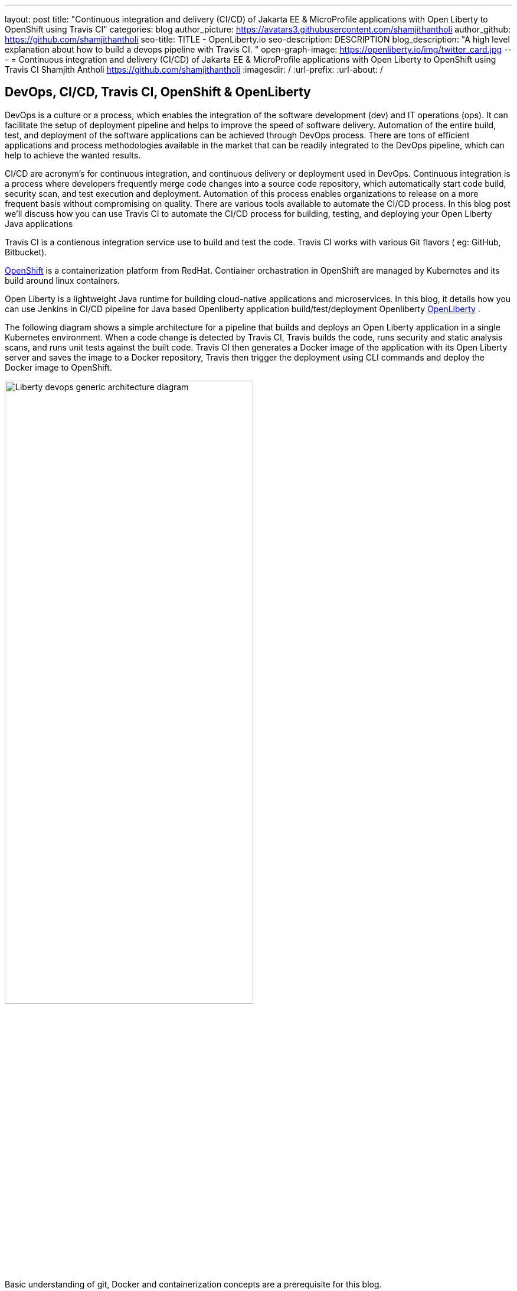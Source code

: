 ---
layout: post
title: "Continuous integration and delivery (CI/CD) of Jakarta EE & MicroProfile applications with Open Liberty to OpenShift using Travis CI"
categories: blog
author_picture: https://avatars3.githubusercontent.com/shamjithantholi
author_github: https://github.com/shamjithantholi
seo-title: TITLE - OpenLiberty.io
seo-description: DESCRIPTION
blog_description: "A high level explanation about how to build a devops pipeline with Travis CI. "
open-graph-image: https://openliberty.io/img/twitter_card.jpg
---
= Continuous integration and delivery (CI/CD) of Jakarta EE & MicroProfile applications with Open Liberty to OpenShift using Travis CI
Shamjith Antholi https://github.com/shamjithantholi
:imagesdir: /
:url-prefix:
:url-about: /

[#Intro]
== DevOps, CI/CD, Travis CI, OpenShift & OpenLiberty
DevOps is a culture or a process, which enables the integration of the software development (dev) and IT operations (ops). It can facilitate the setup of deployment pipeline and helps to improve the speed of software delivery. Automation of the entire build, test, and deployment of the software applications can be achieved through DevOps process. There are tons of efficient applications and process methodologies available in the market that can be readily integrated to the DevOps pipeline, which can help to achieve the wanted results.

CI/CD are acronym’s for continuous integration, and continuous delivery or deployment used in DevOps. Continuous integration is a process where developers frequently merge code changes into a source code repository, which automatically start code build, security scan, and test execution and deployment. Automation of this process enables organizations to release on a more frequent basis without compromising on quality. There are various tools available to automate the CI/CD process. In this blog post we'll discuss how you can use Travis CI to automate the CI/CD process for building, testing, and deploying your Open Liberty Java applications 

Travis CI is a contienous integration service use to build and test the code. Travis CI works with various Git flavors ( eg: GitHub, Bitbucket).

link:https://www.redhat.com/en/technologies/cloud-computing/openshift[OpenShift] is a containerization platform from RedHat. Contiainer orchastration in OpenShift are managed by Kubernetes and its build around linux containers.

Open Liberty is a lightweight Java runtime for building cloud-native applications and microservices. In this blog, it details how you can use Jenkins in CI/CD pipeline for Java based Openliberty application build/test/deployment Openliberty link:https://openliberty.io[OpenLiberty] .

The following diagram shows a simple architecture for a pipeline that builds and deploys an Open Liberty application in a single Kubernetes environment. When a code change is detected by Travis CI, Travis builds the code, runs security and static analysis scans, and runs unit tests against the built code. Travis CI then generates a Docker image of the application with its Open Liberty server and saves the image to a Docker repository, Travis then trigger the deployment using CLI commands and deploy the Docker image to OpenShift.

image::/img/blog/liberty-devops-generic-architecture-travis-ocp.png[Liberty devops generic architecture diagram ,width=70%,align="center"]

Basic understanding of git, Docker and containerization concepts are a prerequisite for this blog.

== Setting up Travis CI and OpenShift for CI/CD of Open Liberty applications ==

Provision *Travis CI* from link:https://www.travis-ci.com/?_gl=1%2A1tiil9q%2A_ga%2AMTIwMjg2NTQ2NS4xNjUwNTUwODU5%2A_ga_XRYGSZFQ0P%2AMTY1MDkwOTQwMC40LjAuMTY1MDkwOTQwOC41Mg..[Travis CI] and integrate your GitHub repository with it (when your personal profile or repository is integrated with travis CI, presense of a *.travis.yml* file in the repository will be enough for syncing that repository with travis CI). 

     --> Go to "https://app.travis-ci.com/signin" and Sign up with GitHub.
     --> Accept the Authorization of Travis CI. You’ll be redirected to GitHub.

image::/img/blog/travisci-homepage.png[Travis CI - Github integration ,width=50%,align="center"]

image::/img/blog/travis-integrated-gitrepo.png[Travis CI - Github integration ,width=50%,align="center"]

     --> Activate the required project as shown in the above screenshot

Provision the OpenShift cluster on IBM cloud (https://cloud.ibm.com), generate OpenShift token for CLI connectivity, verify the basic k8s cluster login commands (please note: For working with the steps explained in this blog, you can use any other kubernetes service of your choice ).     

The next step is to complete the openshift platform setup to make it ready for application deployment. After installing/provisioning a managed OpenShift, login to it using username and password and get the authentication token which is going to be used in Travis CI for connectivity

Create a new project/namespace. Create OpenShift secrets to checkout the code from GitHub to OpenShift (upload the public to github ) and another one for accessing dockerhub repository from OpenShift
     
        oc create secret generic ssh-git \
              --from-file=ssh-privatekey=/Users/<username>/.ssh/id_rsa \
              --type=kubernetes.io/ssh-auth   

        oc create secret docker-registry regcred \
            --docker-server=https://index.docker.io/v1/ \
            --docker-username= <username> \
            --docker-password=<password> \
            --docker-email=<email-id>

Create a new application on OpenShift

        oc new-app git@github.ibm.com:shamjith-antholi/traviscidemo.git --source-secret=<ssh-git>

This command will create the build, deployment and service on OpenShift automatically. Verify that if the deployment is done successfully by login to OpenShift UI. Create a route on OpenShift and verify if the endpoints are reachable.

When deployment is successfull to local image stream, edit the OpenShift BuildConfig and DeploymentConfig to use the DockerHub repository for storing and pulling images.

*DeploymentConfig UI view*

image::/img/blog/deployment-config-ui-view.png[OpenShift - DeploymentConfig UI view ,width=50%,align="center"]

*BuildConfig YAML view*

image::/img/blog/buildconfig-yaml-view.png[OpenShift - BuildConfig YAML view ,width=50%,align="center"]

== Automating application deployment on OpenShift using Travis CI

As explained earlier, *.travis.yml* file must be available on the base path of the GitHub repository. An example view of Github repository base path is given below

image::/img/blog/gitrepo-base-path.png[Git repo base path,width=50%,align="center"]

Setup the required environment variables on Travis CI settings page

image::/img/blog/travis-env-setup.png[Travis CI environment variables,width=60%,align="center"]

Travis CI and OpenShift provides wide variety of build/deployment options, below given is a workable sample travis ci code and Dockerfile which is good enough to automate the code build

     language: java
     jdk:
       - openjdk8
     services:
       - docker  #enable internal docker service in travis ci
     before_install: 
       - oc login --token=$OCP_TOKEN --server=$OCP_SERVER --insecure-skip-tls-verify=true #ocp login command
     script:
       - mvn package #maven build command #with sonarqube scan command: mvn package verify sonar:sonar -Dsonar.projectKey=sampleapp -Dsonar.host.url=http://localhost:9000 -Dsonar.login=7b13f240d8dff455efdfbff07ba0479b13d09ba8
       - docker login -u $dockerhub_login -p $dockerhub_password  #login to dockerhub
       - docker build -t $dockerhub_login/sampleapp:v1.0 --build-arg package=target/sampleapp.war . #docker build and pass the deployment package to Dockerfile 
       - docker push $dockerhub_login/sampleapp:v1.0  #push docker image too dockerhub
       - docker run aquasec/trivy image --exit-code 1 --severity CRITICAL $docker_login/travisapp:v2.0  #with sonarqube scan command: mvn package verify sonar:sonar -Dsonar.projectKey=sampleapp -Dsonar.host.url=http://localhost:9000 -Dsonar.login=7b13f240d8dff455efdfbff07ba0479b13d09ba8
       - oc project demoproject #set the openshift project
       - oc scale deployment/sampleapp --replicas 0 #scale the existing openshift to zero
       - oc scale deployment/sampleapp --replicas 1 #scale the existing openshift to one (or more)
     after_success:
       - echo "success"

Following are the execution steps in the above given travis ci code

* Maven build and packaging (if configured, will do the junit test execution and static code analysis with SonarQube) 
* Build the Dockerfile and generate the docker image
* Store the docker image in docker hub repository
* Run the docker image scan using aqua trivy
* Restart the OpenShift deployment by down scaling and up scaling (This works if the docker image generated here and the image version configured in the openshift deployment config are the same, otherwise you can programmatically change the image name/version from travis CI confiruration itself. Please note that this is only one way of doing the deployment) 

  Sample code to do the dynamic image name/version change from CLI (this can be used in Travis CI code): 
  oc patch deployment/sampleapp --type='json' -p='[{"op": "replace", "path": "/spec/template/spec/containers/0/image", "value":"<dockerhubid>/sampleapp:v2.0"}]'


The standard Dockerfile that you use in general is not enough to do the Liberty application deployment on containerized environment. A sample Openliberty compliant Dockerfile snipped in given, you can configure it as needed.

  FROM icr.io/appcafe/open-liberty:kernel-slim-java8-openj9-ubi
  USER root 
  # deployment package recieved from travis CI
  ARG package
  COPY $package /config/dropins/
  # Add Liberty server configuration including all necessary features
  COPY --chown=1001:0  server.xml /config/
  # Modify feature repository (optional)
  # A sample is in the 'Getting Required Features' section below
  COPY --chown=1001:0 featureUtility.properties /opt/ol/wlp/etc/
  # This script will add the requested XML snippets to enable Liberty features and grow image to be fit-for-purpose using featureUtility. 
  # Only available in 'kernel-slim'. The 'full' tag already includes all features for convenience.
  RUN features.sh
  # Add interim fixes (optional)
  #COPY --chown=1001:0  interim-fixes /opt/ol/fixes/
  .
  .
  .
  .
  RUN chmod 755 /config/dropins/$package
  RUN chown 1001:0 /config/dropins/$package
  WORKDIR /
  # This script will add the requested server configurations, apply any interim fixes and populate caches to optimize runtime
  RUN configure.sh

For SonarQube server setup, we can use SonarQube community edition. Install sonarqube server by either using file startup type from cli downloading the package in link:https://www.sonarqube.org/success-download-community-edition/[SonarQube server install package] or use docker way as explained in link:https://docs.sonarqube.org/latest/setup/get-started-2-minutes/[Sonarqube server install steps]. 

Any code commit in GitHub repository will start the travis CI build and OpenShift deployment will be done autoimatically as explained above.  

== Conclusion
There are many ways in which you can configure your DevOps pipeline. This blog post is a quick introduction to how you can use Travis CI and OpenShift to set up a simple CI/CD pipeline to build and deploy your Liberty Java applications.
